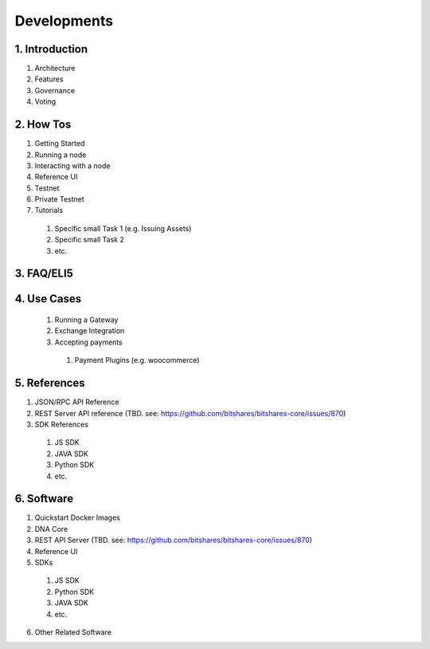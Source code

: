 


Developments
*********************************

1. Introduction
================

1. Architecture
2. Features
3. Governance
4. Voting

2. How Tos
===============

1. Getting Started
2. Running a node
3. Interacting with a node
4. Reference UI
5. Testnet
6. Private Testnet
7. Tutorials

  1. Specific small Task 1  (e.g. Issuing Assets)
  2. Specific small Task 2
  3. etc.


3. FAQ/ELI5
================


4. Use Cases
=================

  1. Running a Gateway
  2. Exchange Integration
  3. Accepting payments

    1. Payment Plugins (e.g. woocommerce)


5. References
=================

1. JSON/RPC API Reference
2. REST Server API reference (TBD. see: https://github.com/bitshares/bitshares-core/issues/870)
3. SDK References

  1. JS SDK
  2. JAVA SDK
  3. Python SDK
  4. etc.

6. Software
===================

1. Quickstart Docker Images
2. DNA Core
3. REST API Server (TBD. see: https://github.com/bitshares/bitshares-core/issues/870)
4. Reference UI
5. SDKs

  1. JS SDK
  2. Python SDK
  3. JAVA SDK
  4. etc.

6. Other Related Software



